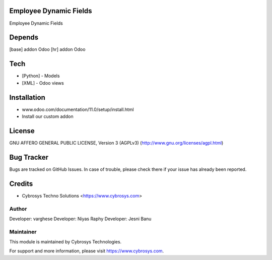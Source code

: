 Employee Dynamic Fields
=======================

Employee Dynamic Fields

Depends
=======
[base] addon Odoo
[hr] addon Odoo

Tech
====
* [Python] - Models
* [XML] - Odoo views

Installation
============
- www.odoo.com/documentation/11.0/setup/install.html
- Install our custom addon

License
=======
GNU AFFERO GENERAL PUBLIC LICENSE, Version 3 (AGPLv3)
(http://www.gnu.org/licenses/agpl.html)

Bug Tracker
===========
Bugs are tracked on GitHub Issues. In case of trouble, please check there if your issue has already been reported.

Credits
=======
* Cybrosys Techno Solutions <https://www.cybrosys.com>

Author
------

Developer: varghese
Developer: Niyas Raphy
Developer: Jesni Banu

Maintainer
----------

This module is maintained by Cybrosys Technologies.

For support and more information, please visit https://www.cybrosys.com.
